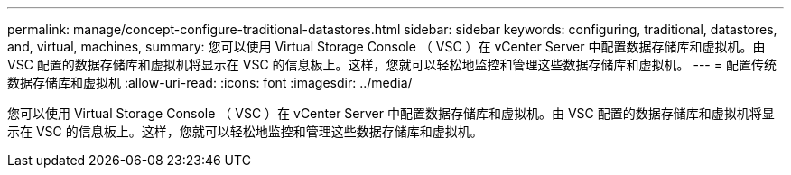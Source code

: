 ---
permalink: manage/concept-configure-traditional-datastores.html 
sidebar: sidebar 
keywords: configuring, traditional, datastores, and, virtual, machines, 
summary: 您可以使用 Virtual Storage Console （ VSC ）在 vCenter Server 中配置数据存储库和虚拟机。由 VSC 配置的数据存储库和虚拟机将显示在 VSC 的信息板上。这样，您就可以轻松地监控和管理这些数据存储库和虚拟机。 
---
= 配置传统数据存储库和虚拟机
:allow-uri-read: 
:icons: font
:imagesdir: ../media/


[role="lead"]
您可以使用 Virtual Storage Console （ VSC ）在 vCenter Server 中配置数据存储库和虚拟机。由 VSC 配置的数据存储库和虚拟机将显示在 VSC 的信息板上。这样，您就可以轻松地监控和管理这些数据存储库和虚拟机。
